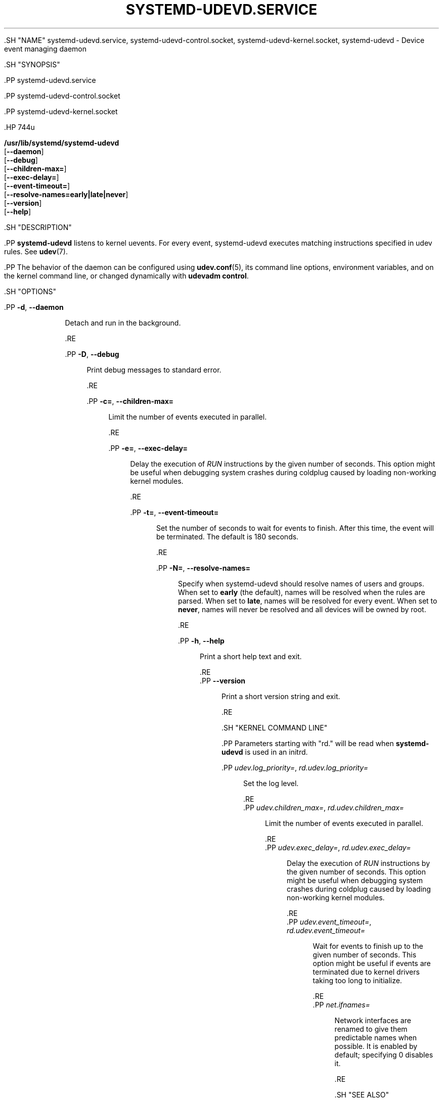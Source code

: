 '\" t
.TH "SYSTEMD\-UDEVD\&.SERVICE" "8" "" "systemd 239" "systemd-udevd.service"
.\" -----------------------------------------------------------------
.\" * Define some portability stuff
.\" -----------------------------------------------------------------
.\" ~~~~~~~~~~~~~~~~~~~~~~~~~~~~~~~~~~~~~~~~~~~~~~~~~~~~~~~~~~~~~~~~~
.\" http://bugs.debian.org/507673
.\" http://lists.gnu.org/archive/html/groff/2009-02/msg00013.html
.\" ~~~~~~~~~~~~~~~~~~~~~~~~~~~~~~~~~~~~~~~~~~~~~~~~~~~~~~~~~~~~~~~~~
.ie \n(.g .ds Aq \(aq
.el       .ds Aq '
.\" -----------------------------------------------------------------
.\" * set default formatting
.\" -----------------------------------------------------------------
.\" disable hyphenation
.nh
.\" disable justification (adjust text to left margin only)
.ad l
.\" -----------------------------------------------------------------
.\" * MAIN CONTENT STARTS HERE *
.\" -----------------------------------------------------------------


  

  

  .SH "NAME"
systemd-udevd.service, systemd-udevd-control.socket, systemd-udevd-kernel.socket, systemd-udevd \- Device event managing daemon


  .SH "SYNOPSIS"

    .PP
systemd\-udevd\&.service

    .PP
systemd\-udevd\-control\&.socket

    .PP
systemd\-udevd\-kernel\&.socket


    .HP \w'\fB/usr/lib/systemd/systemd\-udevd\fR\ 'u

      \fB/usr/lib/systemd/systemd\-udevd\fR
       [\fB\-\-daemon\fR]
       [\fB\-\-debug\fR]
       [\fB\-\-children\-max=\fR]
       [\fB\-\-exec\-delay=\fR]
       [\fB\-\-event\-timeout=\fR]
       [\fB\-\-resolve\-names=early|late|never\fR]
       [\fB\-\-version\fR]
       [\fB\-\-help\fR]
    


  

  .SH "DESCRIPTION"

    .PP
\fBsystemd\-udevd\fR
listens to kernel uevents\&. For every event, systemd\-udevd executes matching instructions specified in udev rules\&. See
\fBudev\fR(7)\&.


    .PP
The behavior of the daemon can be configured using
\fBudev.conf\fR(5), its command line options, environment variables, and on the kernel command line, or changed dynamically with
\fBudevadm control\fR\&.

  

  .SH "OPTIONS"

    

      .PP
\fB\-d\fR, \fB\-\-daemon\fR
.RS 4

        
        
        
          Detach and run in the background\&.

        
      .RE

      .PP
\fB\-D\fR, \fB\-\-debug\fR
.RS 4

        
        
        
          Print debug messages to standard error\&.

        
      .RE

      .PP
\fB\-c=\fR, \fB\-\-children\-max=\fR
.RS 4

        
        
        
          Limit the number of events executed in parallel\&.

        
      .RE

      .PP
\fB\-e=\fR, \fB\-\-exec\-delay=\fR
.RS 4

        
        
        
          Delay the execution of
\fIRUN\fR
instructions by the given number of seconds\&. This option might be useful when debugging system crashes during coldplug caused by loading non\-working kernel modules\&.

        
      .RE

      .PP
\fB\-t=\fR, \fB\-\-event\-timeout=\fR
.RS 4

        
        
        
          Set the number of seconds to wait for events to finish\&. After this time, the event will be terminated\&. The default is 180 seconds\&.

        
      .RE

      .PP
\fB\-N=\fR, \fB\-\-resolve\-names=\fR
.RS 4

        
        
        
          Specify when systemd\-udevd should resolve names of users and groups\&. When set to
\fBearly\fR
(the default), names will be resolved when the rules are parsed\&. When set to
\fBlate\fR, names will be resolved for every event\&. When set to
\fBnever\fR, names will never be resolved and all devices will be owned by root\&.

        
      .RE

      .PP
\fB\-h\fR, \fB\-\-help\fR
.RS 4

    
    

    
      Print a short help text and exit\&.

  .RE
      .PP
\fB\-\-version\fR
.RS 4

    

    
      Print a short version string and exit\&.

    
  .RE
    
  

  .SH "KERNEL COMMAND LINE"

    

      .PP
Parameters starting with "rd\&." will be read when
\fBsystemd\-udevd\fR
is used in an initrd\&.

      .PP
\fIudev\&.log_priority=\fR, \fIrd\&.udev\&.log_priority=\fR
.RS 4

        
        
        
          Set the log level\&.

        
      .RE
      .PP
\fIudev\&.children_max=\fR, \fIrd\&.udev\&.children_max=\fR
.RS 4

        
        
        
          Limit the number of events executed in parallel\&.

        
      .RE
      .PP
\fIudev\&.exec_delay=\fR, \fIrd\&.udev\&.exec_delay=\fR
.RS 4

        
        
        
          Delay the execution of
\fIRUN\fR
instructions by the given number of seconds\&. This option might be useful when debugging system crashes during coldplug caused by loading non\-working kernel modules\&.

        
      .RE
      .PP
\fIudev\&.event_timeout=\fR, \fIrd\&.udev\&.event_timeout=\fR
.RS 4

        
        
        
          Wait for events to finish up to the given number of seconds\&. This option might be useful if events are terminated due to kernel drivers taking too long to initialize\&.

        
      .RE
      .PP
\fInet\&.ifnames=\fR
.RS 4

        
        
          Network interfaces are renamed to give them predictable names when possible\&. It is enabled by default; specifying 0 disables it\&.

        
      .RE
    
    
 

  .SH "SEE ALSO"

    
    .PP
\fBudev.conf\fR(5),
\fBudev\fR(7),
\fBudevadm\fR(8)

  
